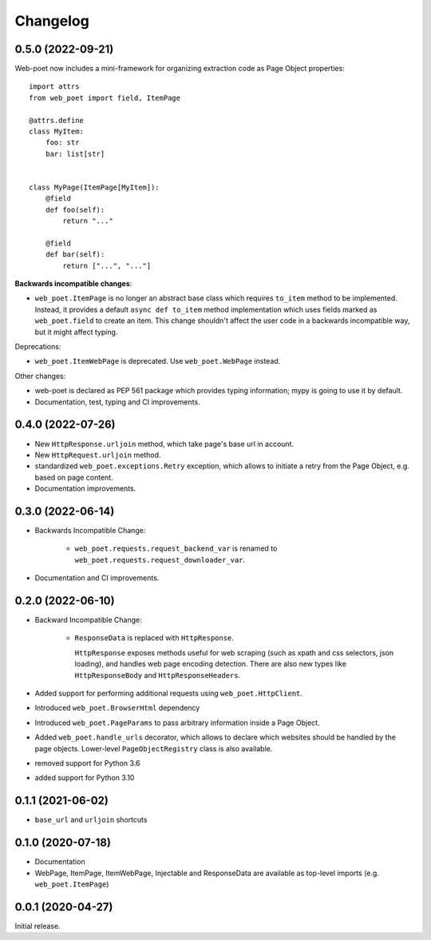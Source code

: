 =========
Changelog
=========

0.5.0 (2022-09-21)
------------------

Web-poet now includes a mini-framework for organizing extraction code
as Page Object properties::

    import attrs
    from web_poet import field, ItemPage

    @attrs.define
    class MyItem:
        foo: str
        bar: list[str]


    class MyPage(ItemPage[MyItem]):
        @field
        def foo(self):
            return "..."

        @field
        def bar(self):
            return ["...", "..."]

**Backwards incompatible changes**:

* ``web_poet.ItemPage`` is no longer an abstract base class which requires
  ``to_item`` method to be implemented. Instead, it provides a default
  ``async def to_item`` method implementation which uses fields marked as
  ``web_poet.field`` to create an item. This change shouldn't affect the
  user code in a backwards incompatible way, but it might affect typing.

Deprecations:

* ``web_poet.ItemWebPage`` is deprecated. Use ``web_poet.WebPage`` instead.

Other changes:

* web-poet is declared as PEP 561 package which provides typing information;
  mypy is going to use it by default.
* Documentation, test, typing and CI improvements.

0.4.0 (2022-07-26)
------------------

* New ``HttpResponse.urljoin`` method, which take page's base url in account.
* New ``HttpRequest.urljoin`` method.
* standardized ``web_poet.exceptions.Retry`` exception, which allows
  to initiate a retry from the Page Object, e.g. based on page content.
* Documentation improvements.

0.3.0 (2022-06-14)
------------------

* Backwards Incompatible Change:

    * ``web_poet.requests.request_backend_var``
      is renamed to ``web_poet.requests.request_downloader_var``.

* Documentation and CI improvements.

0.2.0 (2022-06-10)
------------------

* Backward Incompatible Change:

    * ``ResponseData`` is replaced with ``HttpResponse``.

      ``HttpResponse`` exposes methods useful for web scraping
      (such as xpath and css selectors, json loading),
      and handles web page encoding detection. There are also new
      types like ``HttpResponseBody`` and ``HttpResponseHeaders``.

* Added support for performing additional requests using
  ``web_poet.HttpClient``.
* Introduced ``web_poet.BrowserHtml`` dependency
* Introduced ``web_poet.PageParams`` to pass arbitrary information
  inside a Page Object.
* Added ``web_poet.handle_urls`` decorator, which allows to declare which
  websites should be handled by the page objects. Lower-level
  ``PageObjectRegistry`` class is also available.
* removed support for Python 3.6
* added support for Python 3.10

0.1.1 (2021-06-02)
------------------

* ``base_url`` and ``urljoin`` shortcuts

0.1.0 (2020-07-18)
------------------

* Documentation
* WebPage, ItemPage, ItemWebPage, Injectable and ResponseData are available
  as top-level imports (e.g. ``web_poet.ItemPage``)

0.0.1 (2020-04-27)
------------------

Initial release.

